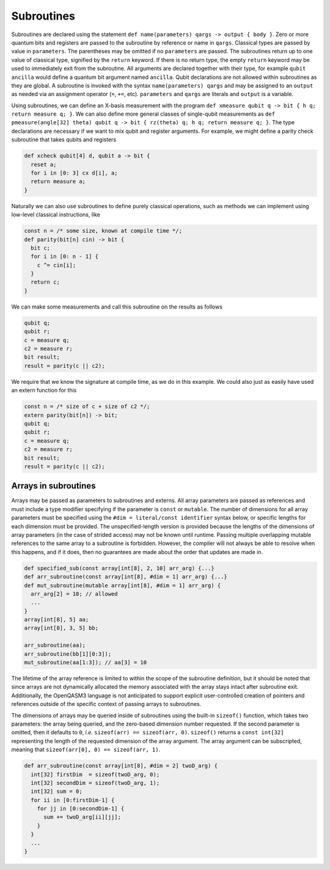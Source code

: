 Subroutines
===========

Subroutines are declared using the statement ``def name(parameters) qargs -> output { body }``.
Zero or more quantum bits
and registers are passed to the subroutine by reference or name in ``qargs``.
Classical types are passed by value in ``parameters``. The parentheses may be omitted if no
``parameters`` are passed. The subroutines return up to one value of classical type, signified by the
``return`` keyword. If there is no return type, the empty ``return``
keyword may be used to immediately exit from the subroutine. All arguments are declared together
with their type, for example ``qubit ancilla`` would define a quantum bit argument named ``ancilla``.
Qubit declarations are not allowed within subroutines as they are global. A subroutine
is invoked with the syntax ``name(parameters) qargs`` and may be assigned to an ``output`` as
needed via an assignment operator (``=``, ``+=``, etc). ``parameters`` and ``qargs`` are literals
and ``output`` is a variable.

Using subroutines, we can define an X-basis measurement with the program
``def xmeasure qubit q -> bit { h q; return measure q; }``.
We can also define more general classes of single-qubit measurements
as
``def pmeasure(angle[32] theta) qubit q -> bit { rz(theta) q; h q; return
measure q; }``.
The type declarations are necessary if we want to mix qubit and
register arguments. For example, we might define a parity check
subroutine that takes qubits and registers

.. code-block:: c

   def xcheck qubit[4] d, qubit a -> bit {
     reset a;
     for i in [0: 3] cx d[i], a;
     return measure a;
   }

Naturally we can also use subroutines to define purely classical
operations, such as methods we can implement using low-level classical
instructions, like

.. code-block:: c

   const n = /* some size, known at compile time */;
   def parity(bit[n] cin) -> bit {
     bit c;
     for i in [0: n - 1] {
       c ^= cin[i];
     }
     return c;
   }

We can make some measurements and call this subroutine on the results as
follows

.. code-block:: c

   qubit q;
   qubit r;
   c = measure q;
   c2 = measure r;
   bit result;
   result = parity(c || c2);

We require that we know the signature at compile time, as we do in this
example. We could also just as easily have used an extern function for
this

.. code-block:: c

   const n = /* size of c + size of c2 */;
   extern parity(bit[n]) -> bit;
   qubit q;
   qubit r;
   c = measure q;
   c2 = measure r;
   bit result;
   result = parity(c || c2);

.. _arrays-in-subroutines:

Arrays in subroutines
---------------------

Arrays may be passed as parameters to subroutines and externs. All array
parameters are passed as references and must include a type modifier specifying
if the parameter is ``const`` or ``mutable``. The number of dimensions for all
array parameters must be specified using the ``#dim = literal/const identifier``
syntax below, or specific lengths for each dimension must be provided.
The unspecified-length version is provided because the lengths of
the dimensions of array parameters (in the case of strided access) may not be
known until runtime. Passing multiple overlapping mutable references to the same
array to a subroutine is forbidden. However, the compiler will not always be
able to resolve when this happens, and if it does, then no guarantees are made
about the order that updates are made in.

.. code-block:: c

   def specified_sub(const array[int[8], 2, 10] arr_arg) {...}
   def arr_subroutine(const array[int[8], #dim = 1] arr_arg) {...}
   def mut_subroutine(mutable array[int[8], #dim = 1] arr_arg) {
     arr_arg[2] = 10; // allowed
     ...
   }
   array[int[8], 5] aa;
   array[int[8], 3, 5] bb;

   arr_subroutine(aa);
   arr_subroutine(bb[1][0:3]);
   mut_subroutine(aa[1:3]); // aa[3] = 10 

The lifetime of the array reference is limited to within the scope of the
subroutine definition, but it should be noted that since arrays are not
dynamically allocated the memory associated with the array stays intact after
subroutine exit. Additionally, the OpenQASM3 language is not anticipated to
support explicit user-controlled creation of pointers and references outside
of the specific context of passing arrays to subroutines.

The dimensions of arrays may be queried inside of subroutines using the built-in
``sizeof()`` function, which takes two parameters: the array being queried, and
the zero-based dimension number requested. If the second parameter is omitted,
then it defaults to ``0``, *i.e.* ``sizeof(arr) == sizeof(arr, 0)``.
``sizeof()`` returns a ``const int[32]`` representing the length of the
requested dimension of the array argument. The array argument can be
subscripted, meaning that ``sizeof(arr[0], 0) == sizeof(arr, 1)``.

.. code-block:: c

   def arr_subroutine(const array[int[8], #dim = 2] twoD_arg) {
     int[32] firstDim  = sizeof(twoD_arg, 0);
     int[32] secondDim = sizeof(twoD_arg, 1);
     int[32] sum = 0;
     for ii in [0:firstDim-1] {
       for jj in [0:secondDim-1] {
         sum += twoD_arg[ii][jj];
       }
     }
     ...
   }
